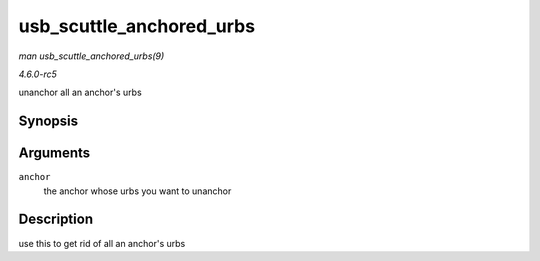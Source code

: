 .. -*- coding: utf-8; mode: rst -*-

.. _API-usb-scuttle-anchored-urbs:

=========================
usb_scuttle_anchored_urbs
=========================

*man usb_scuttle_anchored_urbs(9)*

*4.6.0-rc5*

unanchor all an anchor's urbs


Synopsis
========

.. c:function:: void usb_scuttle_anchored_urbs( struct usb_anchor * anchor )

Arguments
=========

``anchor``
    the anchor whose urbs you want to unanchor


Description
===========

use this to get rid of all an anchor's urbs


.. ------------------------------------------------------------------------------
.. This file was automatically converted from DocBook-XML with the dbxml
.. library (https://github.com/return42/sphkerneldoc). The origin XML comes
.. from the linux kernel, refer to:
..
.. * https://github.com/torvalds/linux/tree/master/Documentation/DocBook
.. ------------------------------------------------------------------------------

